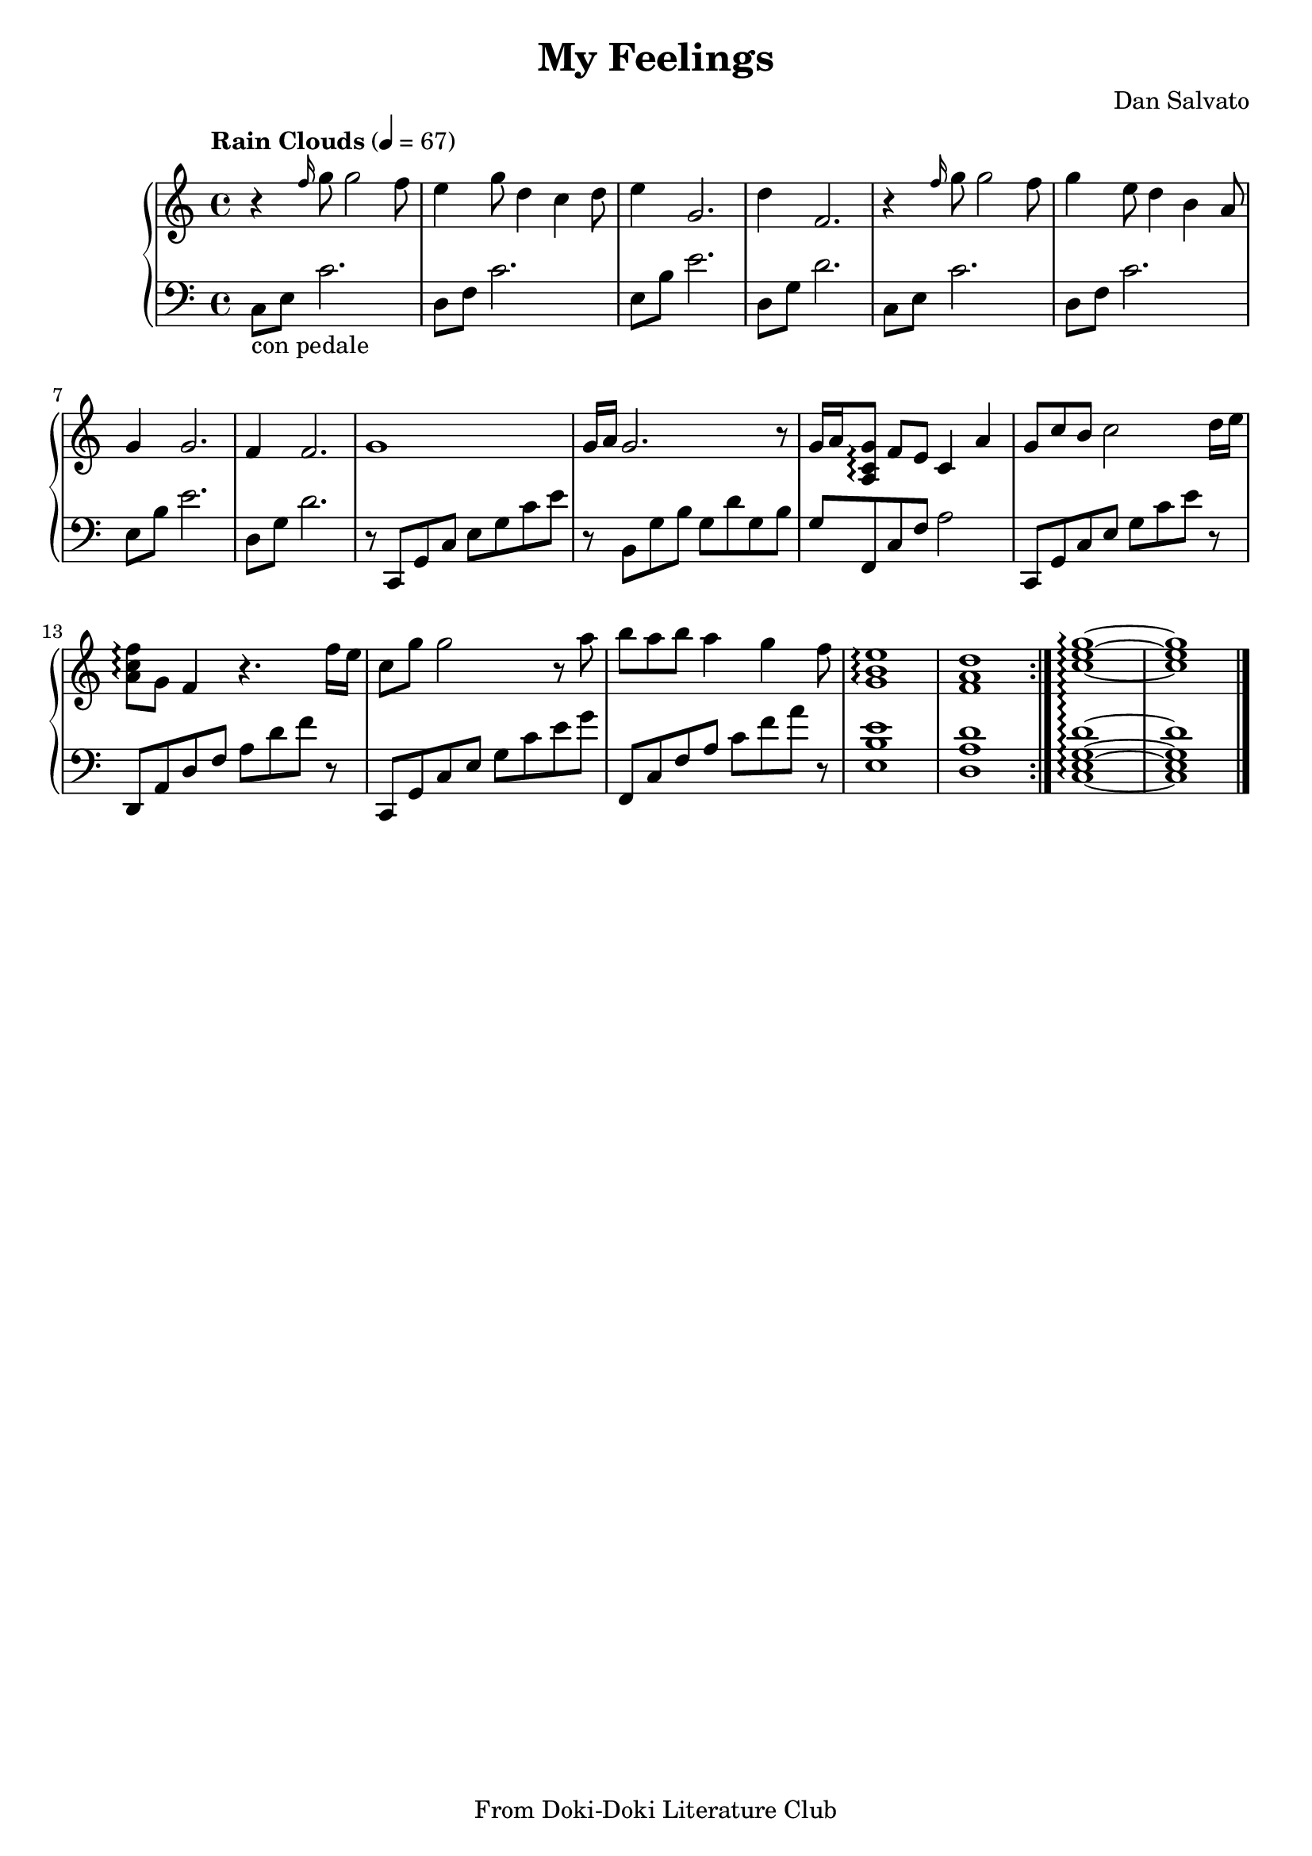 \version "2.20.0"

\header {
  title = "My Feelings"
  composer = "Dan Salvato"
  tagline = "From Doki-Doki Literature Club"
}

upper = \relative c'' {
  \tempo "Rain Clouds" 4 = 67

  \clef treble
  \key c \major
  \time 4/4

  \repeat volta 2 {
  r4 \grace f16 g8 g2 f8 | e4 g8 d4 c d8 | e4 g,2. | d'4 f,2. |
  r4 \grace f'16 g8 g2 f8 | g4 e8 d4 b a8 | g4 g2. | f4 f2. |
  g1 | g16a g2. r8 | g16 a <g c, a>8\arpeggio f e c4 a' | g8 c b c2 d16 e |
  <f c a>8\arpeggio g, f4 r4. f'16 e | c8 g' g2 r8 a | b a b a4 g f8 |
  <e b g>1\arpeggio | <d a f> |} <c e g>\arpeggio~  <c e g> \bar "|."
}

lower = \relative c {
  \clef bass
  \key c \major
  \time 4/4

  \repeat volta 2 {
  c8_\markup{"con pedale"} e8 c'2. | d,8 f c'2. | e,8 b' e2. | d,8 g d'2. |
  c,8 e8 c'2. | d,8 f c'2. | e,8 b' e2. | d,8 g d'2. |
  r8 c,,8 g' c e g c e | r8 b, g' b g d' g, b | g f, c' f a2 | c,,8 g' c e g c e r8 |
  d,, a' d f a d f r8 | c,,8 g' c e g c e g | f,, c' f a c f a r8 |
  <e b e,>1 | <d, a' d> |} <c e g d'>\arpeggio~  <c e g d'> \bar "|."
}

\score {
  \new PianoStaff
  <<
    \set PianoStaff.connectArpeggios = ##t
    \new Staff = "upper" \upper
    \new Staff = "lower" \lower
  >>
  \layout { }
}
